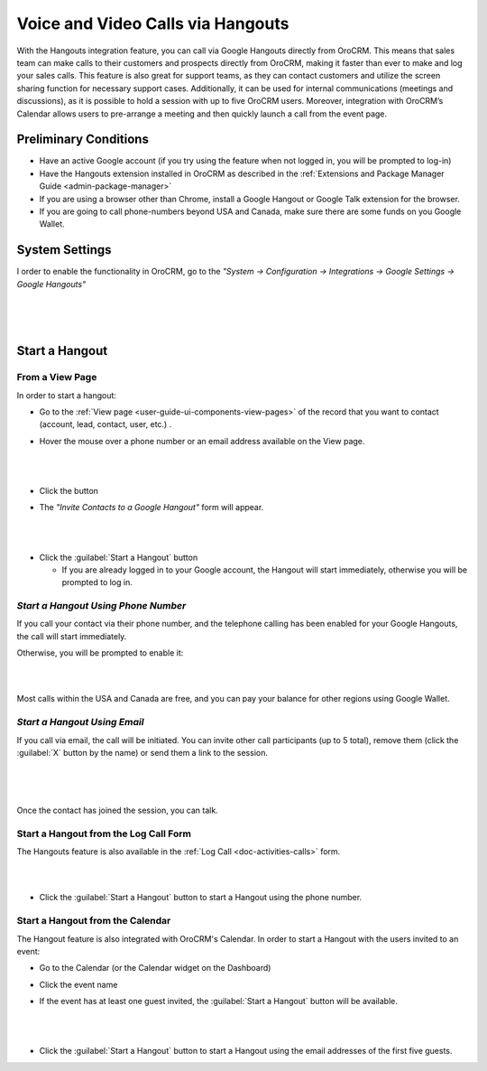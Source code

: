 .. _user-guide-hangouts:

Voice and Video Calls via Hangouts
==================================
With the Hangouts integration feature, you can call via Google Hangouts directly from OroCRM. This means that sales team 
can make calls to their customers and prospects directly from OroCRM, making it faster than ever to make and log your 
sales calls. This feature is also great for support teams, as they can contact customers and utilize the screen sharing 
function for necessary support cases. Additionally, it can be used for internal communications (meetings and 
discussions), as it is possible to hold a session with up to five OroCRM users. Moreover, integration with OroCRM’s 
Calendar allows users to pre-arrange a meeting and then quickly launch a call from the event page.



Preliminary Conditions
----------------------

- Have an active Google account (if you try using the feature when not logged in, you will be prompted to log-in) 

- Have the Hangouts extension installed in OroCRM as described in the 
  :ref:`Extensions and Package Manager Guide <admin-package-manager>`

- If you are using a browser other than Chrome, install a Google Hangout or Google Talk extension for 
  the browser.

- If you are going to call phone-numbers beyond USA and Canada, make sure there are some funds on you Google Wallet.


System Settings
---------------

I order to enable the functionality in OroCRM, go to the *"System → Configuration → Integrations → Google Settings → 
Google Hangouts"*

  |
  
.. image:: ../img/hangouts/enable.png  

|
  
Start a Hangout
---------------

From a View Page
^^^^^^^^^^^^^^^^

In order to start a hangout:

- Go to the :ref:`View page <user-guide-ui-components-view-pages>` of the record that you want to contact (account, 
  lead, contact, user, etc.) . 

- Hover the mouse over a phone number or an email address available on the View page.

  |

.. image:: ../img/hangouts/hover.png  

|
	  
- Click the |HObutton| button

- The *"Invite Contacts to a Google Hangout"* form will appear.

  |
  
.. image:: ../img/hangouts/invite.png  

|

- Click the :guilabel:`Start a Hangout` button

  - If you are already logged in to your Google account, the Hangout will start immediately, otherwise you will be 
    prompted to log in. 
	
	
.. _user-guide-hangouts-call:	

*Start a Hangout Using Phone Number*
^^^^^^^^^^^^^^^^^^^^^^^^^^^^^^^^^^^^
 
If you call your contact via their phone number, and the telephone calling has been enabled for your Google Hangouts, 
the call will start immediately. 

Otherwise, you will be prompted to enable it:

|

.. image:: ../img/hangouts/enable_phone.png 

|

Most calls within the USA and Canada are free, and you can pay your balance for other regions using Google Wallet. 
	

*Start a Hangout Using Email*
^^^^^^^^^^^^^^^^^^^^^^^^^^^^^

If you call via email, the call will be initiated. You can invite other call participants (up to 5 total),
remove them (click the :guilabel:`X` button by the name) or send them a link to the session.

  |
  
.. image:: ../img/hangouts/invite_more.png

|

Once the contact has joined the session, you can talk.

  
Start a Hangout from the Log Call Form
^^^^^^^^^^^^^^^^^^^^^^^^^^^^^^^^^^^^^^

The Hangouts feature is also available in the :ref:`Log Call <doc-activities-calls>` form.

|

.. image:: ../img/hangouts/log_call_hangout.png

|

- Click the :guilabel:`Start a Hangout` button to start a Hangout using the phone number.


Start a Hangout from the Calendar
^^^^^^^^^^^^^^^^^^^^^^^^^^^^^^^^^

The Hangout feature is also integrated with OroCRM's Calendar. In order to start a Hangout with the users invited to an 
event:

- Go to the Calendar (or the Calendar widget on the Dashboard) 

- Click the event name

- If the event has at least one guest invited, the :guilabel:`Start a Hangout` button will be available.

  |

.. image:: ../img/hangouts/view_event.png

|
	  
- Click the :guilabel:`Start a Hangout` button to start a Hangout using the email addresses of the first five guests.



.. |HObutton| image:: /img/buttons/hangouts.png
   :align: middle